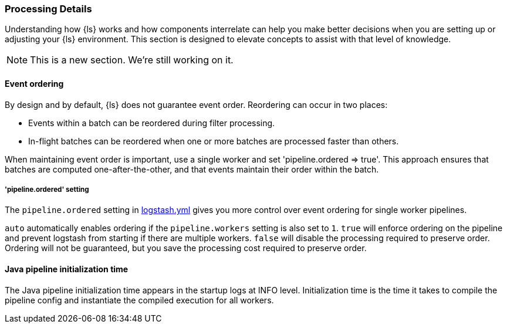 [[processing]]
=== Processing Details

Understanding how {ls} works and how components interrelate can help you make
better decisions when you are setting up or adjusting your {ls} environment.
This section is designed to elevate concepts to assist with that level of
knowledge.

NOTE: This is a new section. We're still working on it.

[float] 
[[event-ordering]] 
==== Event ordering 

By design and by default, {ls} does not guarantee event order. Reordering can
occur in two places:

* Events within a batch can be reordered during filter processing.
* In-flight batches can be reordered when one or more batches are processed faster than
others. 

When maintaining event order is important, use a single worker and set
'pipeline.ordered => true'.
This approach ensures that batches are computed one-after-the-other, and
that events maintain their order within the batch.

[float] 
[[order-setting]] 
===== 'pipeline.ordered' setting

The `pipeline.ordered` setting in <<logstash-settings-file,logstash.yml>>
gives you more control over event ordering for single worker pipelines.

`auto` automatically enables ordering if the `pipeline.workers` setting is also
set to `1`. `true` will enforce ordering on the pipeline and prevent logstash
from starting if there are multiple workers. `false` will disable the processing
required to preserve order. Ordering will not be guaranteed, but you save the
processing cost required to preserve order.

[float] 
[[pipeline-init-time]] 
==== Java pipeline initialization time

The Java pipeline initialization time appears in the startup logs at INFO level.
Initialization time is the time it takes to compile the pipeline config and
instantiate the compiled execution for all workers.
